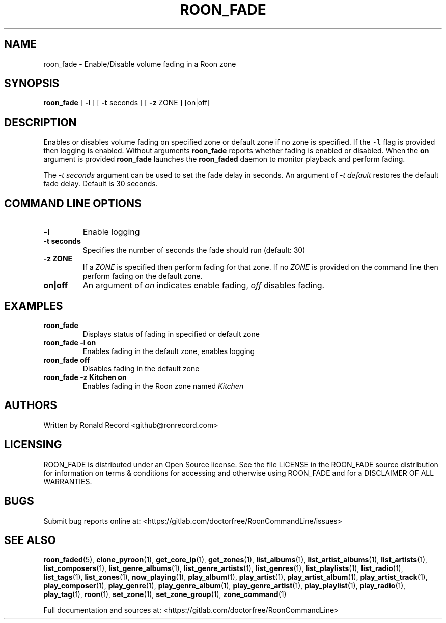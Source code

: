 .\" Automatically generated by Pandoc 2.19.2
.\"
.\" Define V font for inline verbatim, using C font in formats
.\" that render this, and otherwise B font.
.ie "\f[CB]x\f[]"x" \{\
. ftr V B
. ftr VI BI
. ftr VB B
. ftr VBI BI
.\}
.el \{\
. ftr V CR
. ftr VI CI
. ftr VB CB
. ftr VBI CBI
.\}
.TH "ROON_FADE" "1" "December 05, 2022" "roon_fade 2.0.1" "User Manual"
.hy
.SH NAME
.PP
roon_fade - Enable/Disable volume fading in a Roon zone
.SH SYNOPSIS
.PP
\f[B]roon_fade\f[R] [ \f[B]-l\f[R] ] [ \f[B]-t\f[R] seconds ] [
\f[B]-z\f[R] ZONE ] [on|off]
.SH DESCRIPTION
.PP
Enables or disables volume fading on specified zone or default zone if
no zone is specified.
If the \f[V]-l\f[R] flag is provided then logging is enabled.
Without arguments \f[B]roon_fade\f[R] reports whether fading is enabled
or disabled.
When the \f[B]on\f[R] argument is provided \f[B]roon_fade\f[R] launches
the \f[B]roon_faded\f[R] daemon to monitor playback and perform fading.
.PP
The \f[I]-t seconds\f[R] argument can be used to set the fade delay in
seconds.
An argument of \f[I]-t default\f[R] restores the default fade delay.
Default is 30 seconds.
.SH COMMAND LINE OPTIONS
.TP
\f[B]-l\f[R]
Enable logging
.TP
\f[B]-t seconds\f[R]
Specifies the number of seconds the fade should run (default: 30)
.TP
\f[B]-z ZONE\f[R]
If a \f[I]ZONE\f[R] is specified then perform fading for that zone.
If no \f[I]ZONE\f[R] is provided on the command line then perform fading
on the default zone.
.TP
\f[B]on|off\f[R]
An argument of \f[I]on\f[R] indicates enable fading, \f[I]off\f[R]
disables fading.
.SH EXAMPLES
.TP
\f[B]roon_fade\f[R]
Displays status of fading in specified or default zone
.TP
\f[B]roon_fade -l on\f[R]
Enables fading in the default zone, enables logging
.TP
\f[B]roon_fade off\f[R]
Disables fading in the default zone
.TP
\f[B]roon_fade -z Kitchen on\f[R]
Enables fading in the Roon zone named \f[I]Kitchen\f[R]
.SH AUTHORS
.PP
Written by Ronald Record <github@ronrecord.com>
.SH LICENSING
.PP
ROON_FADE is distributed under an Open Source license.
See the file LICENSE in the ROON_FADE source distribution for
information on terms & conditions for accessing and otherwise using
ROON_FADE and for a DISCLAIMER OF ALL WARRANTIES.
.SH BUGS
.PP
Submit bug reports online at:
<https://gitlab.com/doctorfree/RoonCommandLine/issues>
.SH SEE ALSO
.PP
\f[B]roon_faded\f[R](5), \f[B]clone_pyroon\f[R](1),
\f[B]get_core_ip\f[R](1), \f[B]get_zones\f[R](1),
\f[B]list_albums\f[R](1), \f[B]list_artist_albums\f[R](1),
\f[B]list_artists\f[R](1), \f[B]list_composers\f[R](1),
\f[B]list_genre_albums\f[R](1), \f[B]list_genre_artists\f[R](1),
\f[B]list_genres\f[R](1), \f[B]list_playlists\f[R](1),
\f[B]list_radio\f[R](1), \f[B]list_tags\f[R](1),
\f[B]list_zones\f[R](1), \f[B]now_playing\f[R](1),
\f[B]play_album\f[R](1), \f[B]play_artist\f[R](1),
\f[B]play_artist_album\f[R](1), \f[B]play_artist_track\f[R](1),
\f[B]play_composer\f[R](1), \f[B]play_genre\f[R](1),
\f[B]play_genre_album\f[R](1), \f[B]play_genre_artist\f[R](1),
\f[B]play_playlist\f[R](1), \f[B]play_radio\f[R](1),
\f[B]play_tag\f[R](1), \f[B]roon\f[R](1), \f[B]set_zone\f[R](1),
\f[B]set_zone_group\f[R](1), \f[B]zone_command\f[R](1)
.PP
Full documentation and sources at:
<https://gitlab.com/doctorfree/RoonCommandLine>
